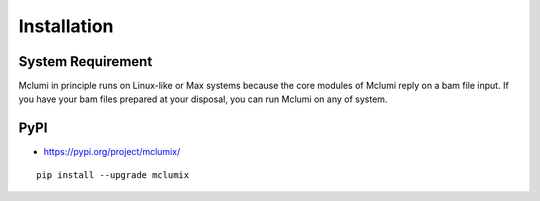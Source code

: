 Installation
============

System Requirement
------------------

Mclumi in principle runs on Linux-like or Max systems because the core modules of Mclumi reply on a bam file input. If you have your bam files prepared at your disposal, you can run Mclumi on any of system.

PyPI
----

- https://pypi.org/project/mclumix/

::

   pip install --upgrade mclumix

